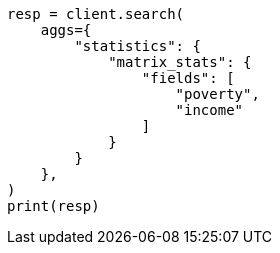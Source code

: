 // This file is autogenerated, DO NOT EDIT
// aggregations/metrics/matrix-stats-aggregation.asciidoc:45

[source, python]
----
resp = client.search(
    aggs={
        "statistics": {
            "matrix_stats": {
                "fields": [
                    "poverty",
                    "income"
                ]
            }
        }
    },
)
print(resp)
----
